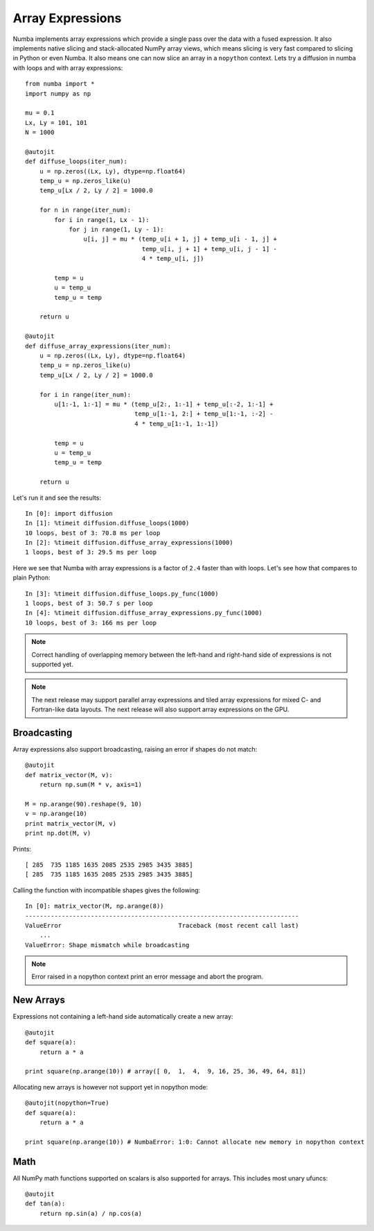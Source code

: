 Array Expressions
=================

Numba implements array expressions which provide a single pass
over the data with a fused expression. It also implements native slicing
and stack-allocated NumPy array views, which means slicing is very fast compared
to slicing in Python or even Numba. It also means one can now slice an array in
a ``nopython`` context. Lets try a diffusion in numba with loops and with
array expressions::

    from numba import *
    import numpy as np

    mu = 0.1
    Lx, Ly = 101, 101
    N = 1000

    @autojit
    def diffuse_loops(iter_num):
        u = np.zeros((Lx, Ly), dtype=np.float64)
        temp_u = np.zeros_like(u)
        temp_u[Lx / 2, Ly / 2] = 1000.0

        for n in range(iter_num):
            for i in range(1, Lx - 1):
                for j in range(1, Ly - 1):
                    u[i, j] = mu * (temp_u[i + 1, j] + temp_u[i - 1, j] +
                                    temp_u[i, j + 1] + temp_u[i, j - 1] -
                                    4 * temp_u[i, j])

            temp = u
            u = temp_u
            temp_u = temp

        return u

    @autojit
    def diffuse_array_expressions(iter_num):
        u = np.zeros((Lx, Ly), dtype=np.float64)
        temp_u = np.zeros_like(u)
        temp_u[Lx / 2, Ly / 2] = 1000.0

        for i in range(iter_num):
            u[1:-1, 1:-1] = mu * (temp_u[2:, 1:-1] + temp_u[:-2, 1:-1] +
                                  temp_u[1:-1, 2:] + temp_u[1:-1, :-2] -
                                  4 * temp_u[1:-1, 1:-1])

            temp = u
            u = temp_u
            temp_u = temp

        return u

Let's run it and see the results::

    In [0]: import diffusion
    In [1]: %timeit diffusion.diffuse_loops(1000)
    10 loops, best of 3: 70.8 ms per loop
    In [2]: %timeit diffusion.diffuse_array_expressions(1000)
    1 loops, best of 3: 29.5 ms per loop

Here we see that Numba with array expressions is a factor of ``2.4`` faster than
with loops. Let's see how that compares to plain Python::

    In [3]: %timeit diffusion.diffuse_loops.py_func(1000)
    1 loops, best of 3: 50.7 s per loop
    In [4]: %timeit diffusion.diffuse_array_expressions.py_func(1000)
    10 loops, best of 3: 166 ms per loop

.. NOTE:: Correct handling of overlapping memory between the left-hand and
          right-hand side of expressions is not supported yet.

.. NOTE:: The next release may support parallel array expressions and
          tiled array expressions for mixed C- and Fortran-like data layouts.
          The next release will also support array expressions on the GPU.

Broadcasting
------------
Array expressions also support broadcasting, raising an error if shapes do not match::

    @autojit
    def matrix_vector(M, v):
        return np.sum(M * v, axis=1)

    M = np.arange(90).reshape(9, 10)
    v = np.arange(10)
    print matrix_vector(M, v)
    print np.dot(M, v)

Prints::

    [ 285  735 1185 1635 2085 2535 2985 3435 3885]
    [ 285  735 1185 1635 2085 2535 2985 3435 3885]

Calling the function with incompatible shapes gives the following::

    In [0]: matrix_vector(M, np.arange(8))
    ---------------------------------------------------------------------------
    ValueError                                Traceback (most recent call last)
        ...
    ValueError: Shape mismatch while broadcasting

.. NOTE:: Error raised in a nopython context print an error message and abort the
   program.

New Arrays
----------
Expressions not containing a left-hand side automatically create a new array::

    @autojit
    def square(a):
        return a * a

    print square(np.arange(10)) # array([ 0,  1,  4,  9, 16, 25, 36, 49, 64, 81])

Allocating new arrays is however not support yet in nopython mode::

    @autojit(nopython=True)
    def square(a):
        return a * a

    print square(np.arange(10)) # NumbaError: 1:0: Cannot allocate new memory in nopython context

Math
----
All NumPy math functions supported on scalars is also supported for
arrays. This includes most unary ufuncs::

    @autojit
    def tan(a):
        return np.sin(a) / np.cos(a)

